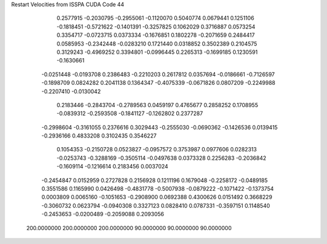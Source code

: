 Restart Velocities from ISSPA CUDA Code
44
   0.2577915  -0.2030795  -0.2955061  -0.1120070   0.5040774   0.0679441
   0.1251106  -0.1818451  -0.5721622  -0.1401391  -0.3257825   0.1062029
   0.3716887   0.0573254   0.3354717  -0.0723715   0.0373334  -0.1676851
   0.1802278  -0.2071659   0.2484417   0.0585953  -0.2342448  -0.0283210
   0.1721440   0.0318852   0.3502389   0.2104575   0.3129243  -0.4969252
   0.3394801  -0.0996445   0.2265313  -0.1699185   0.1230591  -0.1630661
  -0.0251448  -0.0193708   0.2386483  -0.2210203   0.2617812   0.0357694
  -0.0186661  -0.7126597  -0.1898709   0.0824282   0.2041138   0.1364347
  -0.4075339  -0.0671826   0.0807209  -0.2249988  -0.2207410  -0.0130042
   0.2183446  -0.2843704  -0.2789563   0.0459197   0.4765677   0.2858252
   0.1708955  -0.0839312  -0.2593508  -0.1841127  -0.1262802   0.2377287
  -0.2998604  -0.3161055   0.2376616   0.3029443  -0.2555030  -0.0690362
  -0.1426536   0.0139415  -0.2936166   0.4833208   0.3102435   0.3546227
   0.1054353  -0.2150728   0.0523827  -0.0957572   0.3753987   0.0977606
   0.0282313  -0.0253743  -0.3288169  -0.3505114  -0.0497638   0.0373328
   0.2256283  -0.2036842  -0.1609114  -0.1216614   0.2183456   0.0037024
  -0.2454847   0.0152959   0.2727828   0.2156928   0.1211196   0.1679048
  -0.2258172  -0.0489185   0.3551586   0.1165990   0.0426498  -0.4831778
  -0.5007938  -0.0879222  -0.1071422  -0.1373754   0.0003809   0.0065160
  -0.1051653  -0.2908900   0.0692388   0.4300626   0.0151492   0.3668229
  -0.3060732   0.0623794  -0.0940308   0.3327123   0.0828410   0.0787331
  -0.3597151   0.1148540  -0.2453653  -0.0200489  -0.2059088   0.2093056
 200.0000000 200.0000000 200.0000000  90.0000000  90.0000000  90.0000000
